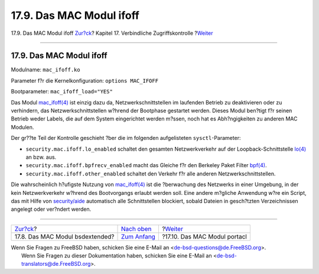 =========================
17.9. Das MAC Modul ifoff
=========================

.. raw:: html

   <div class="navheader">

17.9. Das MAC Modul ifoff
`Zur?ck <mac-bsdextended.html>`__?
Kapitel 17. Verbindliche Zugriffskontrolle
?\ `Weiter <mac-portacl.html>`__

--------------

.. raw:: html

   </div>

.. raw:: html

   <div class="sect1">

.. raw:: html

   <div class="titlepage" xmlns="">

.. raw:: html

   <div>

.. raw:: html

   <div>

17.9. Das MAC Modul ifoff
-------------------------

.. raw:: html

   </div>

.. raw:: html

   </div>

.. raw:: html

   </div>

Modulname: ``mac_ifoff.ko``

Parameter f?r die Kernelkonfiguration: ``options MAC_IFOFF``

Bootparameter: ``mac_ifoff_load="YES"``

Das Modul
`mac\_ifoff(4) <http://www.FreeBSD.org/cgi/man.cgi?query=mac_ifoff&sektion=4>`__
ist einzig dazu da, Netzwerkschnittstellen im laufenden Betrieb zu
deaktivieren oder zu verhindern, das Netzwerkschnittstellen w?hrend der
Bootphase gestartet werden. Dieses Modul ben?tigt f?r seinen Betrieb
weder Labels, die auf dem System eingerichtet werden m?ssen, noch hat es
Abh?ngigkeiten zu anderen MAC Modulen.

Der gr??te Teil der Kontrolle geschieht ?ber die im folgenden
aufgelisteten ``sysctl``-Parameter:

.. raw:: html

   <div class="itemizedlist">

-  ``security.mac.ifoff.lo_enabled`` schaltet den gesamten
   Netzwerkverkehr auf der Loopback-Schnittstelle
   `lo(4) <http://www.FreeBSD.org/cgi/man.cgi?query=lo&sektion=4>`__ an
   bzw. aus.

-  ``security.mac.ifoff.bpfrecv_enabled`` macht das Gleiche f?r den
   Berkeley Paket Filter
   `bpf(4) <http://www.FreeBSD.org/cgi/man.cgi?query=bpf&sektion=4>`__.

-  ``security.mac.ifoff.other_enabled`` schaltet den Verkehr f?r alle
   anderen Netzwerkschnittstellen.

.. raw:: html

   </div>

Die wahrscheinlich h?ufigste Nutzung von
`mac\_ifoff(4) <http://www.FreeBSD.org/cgi/man.cgi?query=mac_ifoff&sektion=4>`__
ist die ?berwachung des Netzwerks in einer Umgebung, in der kein
Netzwerkverkehr w?hrend des Bootvorgangs erlaubt werden soll. Eine
andere m?gliche Anwendung w?re ein Script, das mit Hilfe von
`security/aide <http://www.freebsd.org/cgi/url.cgi?ports/security/aide/pkg-descr>`__
automatisch alle Schnittstellen blockiert, sobald Dateien in gesch?tzten
Verzeichnissen angelegt oder ver?ndert werden.

.. raw:: html

   </div>

.. raw:: html

   <div class="navfooter">

--------------

+--------------------------------------+-------------------------------+------------------------------------+
| `Zur?ck <mac-bsdextended.html>`__?   | `Nach oben <mac.html>`__      | ?\ `Weiter <mac-portacl.html>`__   |
+--------------------------------------+-------------------------------+------------------------------------+
| 17.8. Das MAC Modul bsdextended?     | `Zum Anfang <index.html>`__   | ?17.10. Das MAC Modul portacl      |
+--------------------------------------+-------------------------------+------------------------------------+

.. raw:: html

   </div>

| Wenn Sie Fragen zu FreeBSD haben, schicken Sie eine E-Mail an
  <de-bsd-questions@de.FreeBSD.org\ >.
|  Wenn Sie Fragen zu dieser Dokumentation haben, schicken Sie eine
  E-Mail an <de-bsd-translators@de.FreeBSD.org\ >.
